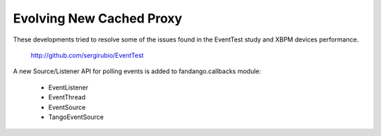 =========================
Evolving New Cached Proxy
=========================

These developments tried to resolve some of the issues found in the EventTest study and XBPM devices performance.

 http://github.com/sergirubio/EventTest
 
A new Source/Listener API for polling events is added to fandango.callbacks module:

 * EventListener
 * EventThread
 * EventSource
 * TangoEventSource
 
 
